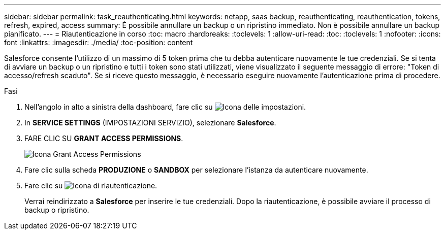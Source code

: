 ---
sidebar: sidebar 
permalink: task_reauthenticating.html 
keywords: netapp, saas backup, reauthenticating, reauthentication, tokens, refresh, expired, access 
summary: È possibile annullare un backup o un ripristino immediato. Non è possibile annullare un backup pianificato. 
---
= Riautenticazione in corso
:toc: macro
:hardbreaks:
:toclevels: 1
:allow-uri-read: 
:toc: 
:toclevels: 1
:nofooter: 
:icons: font
:linkattrs: 
:imagesdir: ./media/
:toc-position: content


[role="lead"]
Salesforce consente l'utilizzo di un massimo di 5 token prima che tu debba autenticare nuovamente le tue credenziali. Se si tenta di avviare un backup o un ripristino e tutti i token sono stati utilizzati, viene visualizzato il seguente messaggio di errore: "Token di accesso/refresh scaduto". Se si riceve questo messaggio, è necessario eseguire nuovamente l'autenticazione prima di procedere.


toc::[]
.Fasi
. Nell'angolo in alto a sinistra della dashboard, fare clic su image:configure_icon.jpg["Icona delle impostazioni"].
. In *SERVICE SETTINGS* (IMPOSTAZIONI SERVIZIO), selezionare *Salesforce*.
. FARE CLIC SU *GRANT ACCESS PERMISSIONS*.
+
image:grant_access_permissions.jpg["Icona Grant Access Permissions"]

. Fare clic sulla scheda *PRODUZIONE* o *SANDBOX* per selezionare l'istanza da autenticare nuovamente.
. Fare clic su image:re_authenticate.jpg["Icona di riautenticazione"].
+
Verrai reindirizzato a *Salesforce* per inserire le tue credenziali. Dopo la riautenticazione, è possibile avviare il processo di backup o ripristino.


